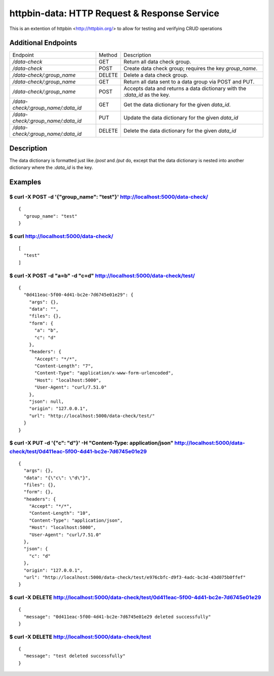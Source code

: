 httpbin-data: HTTP Request & Response Service
=============================================

This is an extention of httpbin <http://httpbin.org/> to allow for testing and verifying CRUD operations

Additional Endpoints
--------------------

==================================  ======  ==========================================================================
Endpoint                            Method  Description
----------------------------------  ------  --------------------------------------------------------------------------
`/data-check`                       GET     Return all data check group.
`/data-check`                       POST    Create data check group; requires the key `group_name`.
`/data-check/:group_name`           DELETE  Delete a data check group.
`/data-check/:group_name`           GET     Return all data sent to a data group via POST and PUT.
`/data-check/:group_name`           POST    Accepts data and returns a data dictionary with the `:data_id` as the key.
`/data-check/:group_name/:data_id`  GET     Get the data dictionary for the given `data_id`.
`/data-check/:group_name/:data_id`  PUT     Update the data dictionary for the given `data_id`
`/data-check/:group_name/:data_id`  DELETE  Delete the data dictionary for the given `data_id`
==================================  ======  ==========================================================================

Description
-----------

The data dictionary is formatted just like `/post` and `/put` do, except that the data dictionary is nested into another dictionary where the `:data_id` is the key.

Examples
--------

$ curl -X POST -d '{"group_name": "test"}' http://localhost:5000/data-check/
~~~~~~~~~~~~~~~~~~~~~~~~~~~~~~~~~~~~~~~~~~~~~~~~~~~~~~~~~~~~~~~~~~~~~~~~~~~~

::

    {
      "group_name": "test"
    }

$ curl http://localhost:5000/data-check/
~~~~~~~~~~~~~~~~~~~~~~~~~~~~~~~~~~~~~~~~

::

    [
      "test"
    ]

$ curl -X POST -d "a=b" -d "c=d" http://localhost:5000/data-check/test/
~~~~~~~~~~~~~~~~~~~~~~~~~~~~~~~~~~~~~~~~~~~~~~~~~~~~~~~~~~~~~~~~~~~~~~~

::

    {
      "0d411eac-5f00-4d41-bc2e-7d6745e01e29": {
        "args": {},
        "data": "",
        "files": {},
        "form": {
          "a": "b",
          "c": "d"
        },
        "headers": {
          "Accept": "*/*",
          "Content-Length": "7",
          "Content-Type": "application/x-www-form-urlencoded",
          "Host": "localhost:5000",
          "User-Agent": "curl/7.51.0"
        },
        "json": null,
        "origin": "127.0.0.1",
        "url": "http://localhost:5000/data-check/test/"
      }
    }

$ curl -X PUT -d '{"c": "d"}' -H "Content-Type: application/json" http://localhost:5000/data-check/test/0d411eac-5f00-4d41-bc2e-7d6745e01e29
~~~~~~~~~~~~~~~~~~~~~~~~~~~~~~~~~~~~~~~~~~~~~~~~~~~~~~~~~~~~~~~~~~~~~~~~~~~~~~~~~~~~~~~~~~~~~~~~~~~~~~~~~~~~~~~~~~~~~~~~~~~~~~~~~~~~~~~~~~~~

::

    {
      "args": {},
      "data": "{\"c\": \"d\"}",
      "files": {},
      "form": {},
      "headers": {
        "Accept": "*/*",
        "Content-Length": "10",
        "Content-Type": "application/json",
        "Host": "localhost:5000",
        "User-Agent": "curl/7.51.0"
      },
      "json": {
        "c": "d"
      },
      "origin": "127.0.0.1",
      "url": "http://localhost:5000/data-check/test/e976cbfc-d9f3-4adc-bc3d-43d075b0ffef"
    }

$ curl -X DELETE http://localhost:5000/data-check/test/0d411eac-5f00-4d41-bc2e-7d6745e01e29
~~~~~~~~~~~~~~~~~~~~~~~~~~~~~~~~~~~~~~~~~~~~~~~~~~~~~~~~~~~~~~~~~~~~~~~~~~~~~~~~~~~~~~~~~~~

::

    {
      "message": "0d411eac-5f00-4d41-bc2e-7d6745e01e29 deleted successfully"
    }


$ curl -X DELETE http://localhost:5000/data-check/test
~~~~~~~~~~~~~~~~~~~~~~~~~~~~~~~~~~~~~~~~~~~~~~~~~~~~~~

::

    {
      "message": "test deleted successfully"
    }
